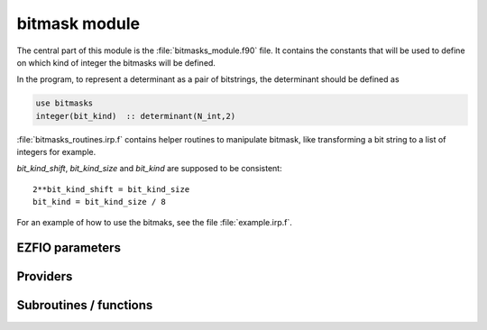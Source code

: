 .. _module_bitmask: 
 
.. program:: bitmask 
 
.. default-role:: option 
 
==============
bitmask module
==============

The central part of this module is the :file:`bitmasks_module.f90` file. It contains
the constants that will be used to define on which kind of integer the bitmasks
will be defined.

In the program, to represent a determinant as a pair of bitstrings,
the determinant should be defined as

.. code-block:: fortran

  use bitmasks
  integer(bit_kind)  :: determinant(N_int,2)


:file:`bitmasks_routines.irp.f` contains helper routines to manipulate bitmask, like
transforming a bit string to a list of integers for example.


`bit_kind_shift`, `bit_kind_size` and `bit_kind` are supposed to be consistent::

   2**bit_kind_shift = bit_kind_size
   bit_kind = bit_kind_size / 8


For an example of how to use the bitmaks, see the file :file:`example.irp.f`.
 
 
 
EZFIO parameters 
---------------- 
 
.. option:: n_act_orb
 
    Number of active |MOs|
 
 
.. option:: do_ormas
 
    if |true| restrict selection based on ORMAS rules
 
    Default: false
 
.. option:: ormas_n_space
 
    Number of active spaces
 
    Default: 1
 
.. option:: ormas_mstart
 
    starting orb for each ORMAS space
 
 
.. option:: ormas_min_e
 
    min number of electrons in each ORMAS space
 
 
.. option:: ormas_max_e
 
    max number of electrons in each ORMAS space
 
 
 
Providers 
--------- 
 
.. c:var:: act_bitmask


    File : :file:`bitmask/core_inact_act_virt.irp.f`

    .. code:: fortran

        integer(bit_kind), allocatable	:: act_bitmask	(N_int,2)


    Bitmask identifying the active MOs

    Needs:

    .. hlist::
       :columns: 3

       * :c:data:`list_act`
       * :c:data:`n_act_orb`
       * :c:data:`n_int`

    Needed by:

    .. hlist::
       :columns: 3

       * :c:data:`closed_shell_ref_bitmask`
       * :c:data:`n_det_generators`
       * :c:data:`psi_cas`
       * :c:data:`psi_det_generators`
       * :c:data:`reunion_of_act_virt_bitmask`
       * :c:data:`reunion_of_bitmask`
       * :c:data:`reunion_of_core_inact_act_bitmask`
       * :c:data:`reunion_of_inact_act_bitmask`

 
.. c:var:: closed_shell_ref_bitmask


    File : :file:`bitmask/bitmasks.irp.f`

    .. code:: fortran

        integer(bit_kind), allocatable	:: closed_shell_ref_bitmask	(N_int,2)



    Needs:

    .. hlist::
       :columns: 3

       * :c:data:`act_bitmask`
       * :c:data:`n_int`
       * :c:data:`ref_bitmask`


 
.. c:var:: core_bitmask


    File : :file:`bitmask/core_inact_act_virt.irp.f`

    .. code:: fortran

        integer(bit_kind), allocatable	:: core_bitmask	(N_int,2)


    Bitmask identifying the core MOs

    Needs:

    .. hlist::
       :columns: 3

       * :c:data:`list_core`
       * :c:data:`n_core_orb`
       * :c:data:`n_int`

    Needed by:

    .. hlist::
       :columns: 3

       * :c:data:`inact_virt_bitmask`
       * :c:data:`reunion_of_core_inact_bitmask`

 
.. c:var:: core_inact_act_bitmask_4


    File : :file:`bitmask/bitmasks.irp.f`

    .. code:: fortran

        integer(bit_kind), allocatable	:: core_inact_act_bitmask_4	(N_int,4)



    Needs:

    .. hlist::
       :columns: 3

       * :c:data:`n_int`
       * :c:data:`reunion_of_core_inact_act_bitmask`


 
.. c:var:: core_inact_virt_bitmask


    File : :file:`bitmask/bitmasks.irp.f`

    .. code:: fortran

        integer(bit_kind), allocatable	:: inact_virt_bitmask	(N_int,2)
        integer(bit_kind), allocatable	:: core_inact_virt_bitmask	(N_int,2)


    Reunion of the inactive and virtual bitmasks

    Needs:

    .. hlist::
       :columns: 3

       * :c:data:`core_bitmask`
       * :c:data:`inact_bitmask`
       * :c:data:`n_int`
       * :c:data:`virt_bitmask`


 
.. c:var:: del_bitmask


    File : :file:`bitmask/core_inact_act_virt.irp.f`

    .. code:: fortran

        integer(bit_kind), allocatable	:: del_bitmask	(N_int,2)


    Bitmask identifying the deleted MOs

    Needs:

    .. hlist::
       :columns: 3

       * :c:data:`list_del`
       * :c:data:`n_del_orb`
       * :c:data:`n_int`


 
.. c:var:: dim_list_act_orb


    File : :file:`bitmask/core_inact_act_virt.irp.f`

    .. code:: fortran

        integer	:: dim_list_act_orb	


    dimensions for the allocation of list_act.
    it is at least 1

    Needs:

    .. hlist::
       :columns: 3

       * :c:data:`n_act_orb`

    Needed by:

    .. hlist::
       :columns: 3

       * :c:data:`list_act`

 
.. c:var:: dim_list_core_inact_orb


    File : :file:`bitmask/core_inact_act_virt.irp.f`

    .. code:: fortran

        integer	:: dim_list_core_inact_orb	


    dimensions for the allocation of list_core.
    it is at least 1

    Needs:

    .. hlist::
       :columns: 3

       * :c:data:`n_core_inact_orb`

    Needed by:

    .. hlist::
       :columns: 3

       * :c:data:`list_core_inact`

 
.. c:var:: dim_list_core_orb


    File : :file:`bitmask/core_inact_act_virt.irp.f`

    .. code:: fortran

        integer	:: dim_list_core_orb	


    dimensions for the allocation of list_core.
    it is at least 1

    Needs:

    .. hlist::
       :columns: 3

       * :c:data:`n_core_orb`

    Needed by:

    .. hlist::
       :columns: 3

       * :c:data:`list_core`

 
.. c:var:: dim_list_del_orb


    File : :file:`bitmask/core_inact_act_virt.irp.f`

    .. code:: fortran

        integer	:: dim_list_del_orb	


    dimensions for the allocation of list_del.
    it is at least 1

    Needs:

    .. hlist::
       :columns: 3

       * :c:data:`n_del_orb`

    Needed by:

    .. hlist::
       :columns: 3

       * :c:data:`list_del`

 
.. c:var:: dim_list_inact_orb


    File : :file:`bitmask/core_inact_act_virt.irp.f`

    .. code:: fortran

        integer	:: dim_list_inact_orb	


    dimensions for the allocation of list_inact.
    it is at least 1

    Needs:

    .. hlist::
       :columns: 3

       * :c:data:`n_inact_orb`

    Needed by:

    .. hlist::
       :columns: 3

       * :c:data:`list_inact`

 
.. c:var:: dim_list_virt_orb


    File : :file:`bitmask/core_inact_act_virt.irp.f`

    .. code:: fortran

        integer	:: dim_list_virt_orb	


    dimensions for the allocation of list_virt.
    it is at least 1

    Needs:

    .. hlist::
       :columns: 3

       * :c:data:`n_virt_orb`

    Needed by:

    .. hlist::
       :columns: 3

       * :c:data:`list_virt`

 
.. c:var:: full_ijkl_bitmask


    File : :file:`bitmask/bitmasks.irp.f`

    .. code:: fortran

        integer(bit_kind), allocatable	:: full_ijkl_bitmask	(N_int)


    Bitmask to include all possible MOs

    Needs:

    .. hlist::
       :columns: 3

       * :c:data:`mo_num`
       * :c:data:`n_int`

    Needed by:

    .. hlist::
       :columns: 3

       * :c:data:`fock_operator_closed_shell_ref_bitmask`
       * :c:data:`fock_wee_closed_shell`
       * :c:data:`full_ijkl_bitmask_4`
       * :c:data:`generators_bitmask`

 
.. c:var:: full_ijkl_bitmask_4


    File : :file:`bitmask/bitmasks.irp.f`

    .. code:: fortran

        integer(bit_kind), allocatable	:: full_ijkl_bitmask_4	(N_int,4)



    Needs:

    .. hlist::
       :columns: 3

       * :c:data:`full_ijkl_bitmask`
       * :c:data:`n_int`

    Needed by:

    .. hlist::
       :columns: 3

       * :c:data:`mo_two_e_integrals_erf_in_map`
       * :c:data:`mo_two_e_integrals_in_map`

 
.. c:var:: generators_bitmask


    File : :file:`bitmask/bitmasks.irp.f`

    .. code:: fortran

        integer(bit_kind), allocatable	:: generators_bitmask	(N_int,2,6)


    Bitmasks for generator determinants.
    (N_int, alpha/beta, hole/particle, generator).
    
    3rd index is :
    
    * 1 : hole     for single exc
    
    * 2 : particle for single exc
    
    * 3 : hole     for 1st exc of double
    
    * 4 : particle for 1st exc of double
    
    * 5 : hole     for 2nd exc of double
    
    * 6 : particle for 2nd exc of double
    

    Needs:

    .. hlist::
       :columns: 3

       * :c:data:`ezfio_filename`
       * :c:data:`full_ijkl_bitmask`
       * :c:data:`n_int`
       * :c:data:`reunion_of_act_virt_bitmask`
       * :c:data:`reunion_of_inact_act_bitmask`


 
.. c:var:: hf_bitmask


    File : :file:`bitmask/bitmasks.irp.f`

    .. code:: fortran

        integer(bit_kind), allocatable	:: hf_bitmask	(N_int,2)


    Hartree Fock bit mask

    Needs:

    .. hlist::
       :columns: 3

       * :c:data:`elec_alpha_num`
       * :c:data:`elec_beta_num`
       * :c:data:`n_int`

    Needed by:

    .. hlist::
       :columns: 3

       * :c:data:`double_exc_bitmask`
       * :c:data:`max_degree_exc`
       * :c:data:`psi_cas`
       * :c:data:`psi_det`
       * :c:data:`ref_bitmask`
       * :c:data:`single_exc_bitmask`
       * :c:data:`unpaired_alpha_electrons`

 
.. c:var:: inact_bitmask


    File : :file:`bitmask/core_inact_act_virt.irp.f`

    .. code:: fortran

        integer(bit_kind), allocatable	:: inact_bitmask	(N_int,2)


    Bitmask identifying the  inactive MOs

    Needs:

    .. hlist::
       :columns: 3

       * :c:data:`list_inact`
       * :c:data:`n_inact_orb`
       * :c:data:`n_int`

    Needed by:

    .. hlist::
       :columns: 3

       * :c:data:`inact_virt_bitmask`
       * :c:data:`reunion_of_bitmask`
       * :c:data:`reunion_of_core_inact_bitmask`
       * :c:data:`reunion_of_inact_act_bitmask`

 
.. c:var:: inact_virt_bitmask


    File : :file:`bitmask/bitmasks.irp.f`

    .. code:: fortran

        integer(bit_kind), allocatable	:: inact_virt_bitmask	(N_int,2)
        integer(bit_kind), allocatable	:: core_inact_virt_bitmask	(N_int,2)


    Reunion of the inactive and virtual bitmasks

    Needs:

    .. hlist::
       :columns: 3

       * :c:data:`core_bitmask`
       * :c:data:`inact_bitmask`
       * :c:data:`n_int`
       * :c:data:`virt_bitmask`


 
.. c:var:: index_holes_bitmask


    File : :file:`bitmask/modify_bitmasks.irp.f`

    .. code:: fortran

        integer, allocatable	:: index_holes_bitmask	(3)


    Index of the holes in the generators_bitmasks


 
.. c:var:: index_particl_bitmask


    File : :file:`bitmask/modify_bitmasks.irp.f`

    .. code:: fortran

        integer, allocatable	:: index_particl_bitmask	(3)


    Index of the holes in the generators_bitmasks


 
.. c:var:: list_act


    File : :file:`bitmask/core_inact_act_virt.irp.f`

    .. code:: fortran

        integer, allocatable	:: list_act	(dim_list_act_orb)
        integer, allocatable	:: list_act_reverse	(mo_num)


    List of MO indices which are in the active.

    Needs:

    .. hlist::
       :columns: 3

       * :c:data:`dim_list_act_orb`
       * :c:data:`mo_class`
       * :c:data:`mo_num`
       * :c:data:`n_act_orb`

    Needed by:

    .. hlist::
       :columns: 3

       * :c:data:`act_2_rdm_aa_mo`
       * :c:data:`act_2_rdm_ab_mo`
       * :c:data:`act_2_rdm_bb_mo`
       * :c:data:`act_2_rdm_spin_trace_mo`
       * :c:data:`act_2_rdm_trans_spin_trace_mo`
       * :c:data:`act_bitmask`
       * :c:data:`bielec_pqxx_array`
       * :c:data:`bielec_pqxx_no_array`
       * :c:data:`bielec_pxxq_array`
       * :c:data:`bielec_pxxq_no_array`
       * :c:data:`bielecci`
       * :c:data:`bielecci_no`
       * :c:data:`cholesky_no_1_idx_transp`
       * :c:data:`cholesky_no_2_idx_transp`
       * :c:data:`cholesky_no_total_transp`
       * :c:data:`core_fock_operator`
       * :c:data:`core_fock_operator_erf`
       * :c:data:`d0tu`
       * :c:data:`d0tu_alpha_ao`
       * :c:data:`eigenvectors_fock_matrix_mo`
       * :c:data:`etwo`
       * :c:data:`excit`
       * :c:data:`fapq`
       * :c:data:`fock_matrix_mo`
       * :c:data:`full_occ_2_rdm_aa_mo`
       * :c:data:`full_occ_2_rdm_ab_mo`
       * :c:data:`full_occ_2_rdm_bb_mo`
       * :c:data:`full_occ_2_rdm_spin_trace_mo`
       * :c:data:`gradvec2`
       * :c:data:`hessdiag`
       * :c:data:`hessmat`
       * :c:data:`hessmat_peter`
       * :c:data:`lowest_super_ci_coef_mo`
       * :c:data:`mat_tmp_dm_super_ci`
       * :c:data:`natorbsci_mos`
       * :c:data:`occnum`
       * :c:data:`one_ints_no`
       * :c:data:`p0tuvx_peter`
       * :c:data:`state_av_act_2_rdm_aa_mo`
       * :c:data:`state_av_act_2_rdm_ab_mo`
       * :c:data:`state_av_act_2_rdm_bb_mo`
       * :c:data:`state_av_full_occ_2_rdm_aa_mo`
       * :c:data:`state_av_full_occ_2_rdm_ab_mo`
       * :c:data:`state_av_full_occ_2_rdm_bb_mo`
       * :c:data:`state_av_full_occ_2_rdm_spin_trace_mo`
       * :c:data:`super_ci_dm`
       * :c:data:`umat`

 
.. c:var:: list_act_reverse


    File : :file:`bitmask/core_inact_act_virt.irp.f`

    .. code:: fortran

        integer, allocatable	:: list_act	(dim_list_act_orb)
        integer, allocatable	:: list_act_reverse	(mo_num)


    List of MO indices which are in the active.

    Needs:

    .. hlist::
       :columns: 3

       * :c:data:`dim_list_act_orb`
       * :c:data:`mo_class`
       * :c:data:`mo_num`
       * :c:data:`n_act_orb`

    Needed by:

    .. hlist::
       :columns: 3

       * :c:data:`act_2_rdm_aa_mo`
       * :c:data:`act_2_rdm_ab_mo`
       * :c:data:`act_2_rdm_bb_mo`
       * :c:data:`act_2_rdm_spin_trace_mo`
       * :c:data:`act_2_rdm_trans_spin_trace_mo`
       * :c:data:`act_bitmask`
       * :c:data:`bielec_pqxx_array`
       * :c:data:`bielec_pqxx_no_array`
       * :c:data:`bielec_pxxq_array`
       * :c:data:`bielec_pxxq_no_array`
       * :c:data:`bielecci`
       * :c:data:`bielecci_no`
       * :c:data:`cholesky_no_1_idx_transp`
       * :c:data:`cholesky_no_2_idx_transp`
       * :c:data:`cholesky_no_total_transp`
       * :c:data:`core_fock_operator`
       * :c:data:`core_fock_operator_erf`
       * :c:data:`d0tu`
       * :c:data:`d0tu_alpha_ao`
       * :c:data:`eigenvectors_fock_matrix_mo`
       * :c:data:`etwo`
       * :c:data:`excit`
       * :c:data:`fapq`
       * :c:data:`fock_matrix_mo`
       * :c:data:`full_occ_2_rdm_aa_mo`
       * :c:data:`full_occ_2_rdm_ab_mo`
       * :c:data:`full_occ_2_rdm_bb_mo`
       * :c:data:`full_occ_2_rdm_spin_trace_mo`
       * :c:data:`gradvec2`
       * :c:data:`hessdiag`
       * :c:data:`hessmat`
       * :c:data:`hessmat_peter`
       * :c:data:`lowest_super_ci_coef_mo`
       * :c:data:`mat_tmp_dm_super_ci`
       * :c:data:`natorbsci_mos`
       * :c:data:`occnum`
       * :c:data:`one_ints_no`
       * :c:data:`p0tuvx_peter`
       * :c:data:`state_av_act_2_rdm_aa_mo`
       * :c:data:`state_av_act_2_rdm_ab_mo`
       * :c:data:`state_av_act_2_rdm_bb_mo`
       * :c:data:`state_av_full_occ_2_rdm_aa_mo`
       * :c:data:`state_av_full_occ_2_rdm_ab_mo`
       * :c:data:`state_av_full_occ_2_rdm_bb_mo`
       * :c:data:`state_av_full_occ_2_rdm_spin_trace_mo`
       * :c:data:`super_ci_dm`
       * :c:data:`umat`

 
.. c:var:: list_all_but_del_orb


    File : :file:`bitmask/core_inact_act_virt.irp.f`

    .. code:: fortran

        integer, allocatable	:: list_all_but_del_orb	(n_all_but_del_orb)



    Needs:

    .. hlist::
       :columns: 3

       * :c:data:`mo_class`
       * :c:data:`mo_num`
       * :c:data:`n_all_but_del_orb`


 
.. c:var:: list_core


    File : :file:`bitmask/core_inact_act_virt.irp.f`

    .. code:: fortran

        integer, allocatable	:: list_core	(dim_list_core_orb)
        integer, allocatable	:: list_core_reverse	(mo_num)


    List of MO indices which are in the core.

    Needs:

    .. hlist::
       :columns: 3

       * :c:data:`dim_list_core_orb`
       * :c:data:`mo_class`
       * :c:data:`mo_num`
       * :c:data:`n_core_orb`

    Needed by:

    .. hlist::
       :columns: 3

       * :c:data:`core_bitmask`
       * :c:data:`core_energy`
       * :c:data:`core_energy_erf`
       * :c:data:`core_fock_operator`
       * :c:data:`core_fock_operator_erf`
       * :c:data:`eigenvectors_fock_matrix_mo`
       * :c:data:`fock_matrix_mo`
       * :c:data:`full_occ_2_rdm_aa_mo`
       * :c:data:`full_occ_2_rdm_ab_mo`
       * :c:data:`full_occ_2_rdm_bb_mo`
       * :c:data:`full_occ_2_rdm_spin_trace_mo`
       * :c:data:`one_e_dm_mo_alpha_for_dft`
       * :c:data:`one_e_dm_mo_alpha_for_dft_no_core`
       * :c:data:`one_e_dm_mo_beta_for_dft`
       * :c:data:`one_e_dm_mo_beta_for_dft_no_core`
       * :c:data:`state_av_full_occ_2_rdm_aa_mo`
       * :c:data:`state_av_full_occ_2_rdm_ab_mo`
       * :c:data:`state_av_full_occ_2_rdm_bb_mo`
       * :c:data:`state_av_full_occ_2_rdm_spin_trace_mo`

 
.. c:var:: list_core_inact


    File : :file:`bitmask/core_inact_act_virt.irp.f`

    .. code:: fortran

        integer, allocatable	:: list_core_inact	(dim_list_core_inact_orb)
        integer, allocatable	:: list_core_inact_reverse	(mo_num)


    List of indices of the core and inactive MOs

    Needs:

    .. hlist::
       :columns: 3

       * :c:data:`dim_list_core_inact_orb`
       * :c:data:`mo_num`
       * :c:data:`n_core_inact_orb`
       * :c:data:`n_int`
       * :c:data:`reunion_of_core_inact_bitmask`

    Needed by:

    .. hlist::
       :columns: 3

       * :c:data:`bielec_pqxx_array`
       * :c:data:`bielec_pxxq_array`
       * :c:data:`cholesky_no_total_transp`
       * :c:data:`d0tu_alpha_ao`
       * :c:data:`etwo`
       * :c:data:`excit`
       * :c:data:`fipq`
       * :c:data:`gradvec2`
       * :c:data:`hessdiag`
       * :c:data:`hessmat`
       * :c:data:`hessmat_peter`
       * :c:data:`lowest_super_ci_coef_mo`
       * :c:data:`mat_tmp_dm_super_ci`
       * :c:data:`occnum`
       * :c:data:`super_ci_dm`
       * :c:data:`umat`

 
.. c:var:: list_core_inact_act


    File : :file:`bitmask/core_inact_act_virt.irp.f`

    .. code:: fortran

        integer, allocatable	:: list_core_inact_act	(n_core_inact_act_orb)
        integer, allocatable	:: list_core_inact_act_reverse	(mo_num)


    List of indices of the core inactive and active MOs

    Needs:

    .. hlist::
       :columns: 3

       * :c:data:`mo_num`
       * :c:data:`n_core_inact_act_orb`
       * :c:data:`n_int`
       * :c:data:`reunion_of_core_inact_act_bitmask`

    Needed by:

    .. hlist::
       :columns: 3

       * :c:data:`etwo`
       * :c:data:`fapq`
       * :c:data:`fipq`
       * :c:data:`two_e_dm_mo`

 
.. c:var:: list_core_inact_act_reverse


    File : :file:`bitmask/core_inact_act_virt.irp.f`

    .. code:: fortran

        integer, allocatable	:: list_core_inact_act	(n_core_inact_act_orb)
        integer, allocatable	:: list_core_inact_act_reverse	(mo_num)


    List of indices of the core inactive and active MOs

    Needs:

    .. hlist::
       :columns: 3

       * :c:data:`mo_num`
       * :c:data:`n_core_inact_act_orb`
       * :c:data:`n_int`
       * :c:data:`reunion_of_core_inact_act_bitmask`

    Needed by:

    .. hlist::
       :columns: 3

       * :c:data:`etwo`
       * :c:data:`fapq`
       * :c:data:`fipq`
       * :c:data:`two_e_dm_mo`

 
.. c:var:: list_core_inact_reverse


    File : :file:`bitmask/core_inact_act_virt.irp.f`

    .. code:: fortran

        integer, allocatable	:: list_core_inact	(dim_list_core_inact_orb)
        integer, allocatable	:: list_core_inact_reverse	(mo_num)


    List of indices of the core and inactive MOs

    Needs:

    .. hlist::
       :columns: 3

       * :c:data:`dim_list_core_inact_orb`
       * :c:data:`mo_num`
       * :c:data:`n_core_inact_orb`
       * :c:data:`n_int`
       * :c:data:`reunion_of_core_inact_bitmask`

    Needed by:

    .. hlist::
       :columns: 3

       * :c:data:`bielec_pqxx_array`
       * :c:data:`bielec_pxxq_array`
       * :c:data:`cholesky_no_total_transp`
       * :c:data:`d0tu_alpha_ao`
       * :c:data:`etwo`
       * :c:data:`excit`
       * :c:data:`fipq`
       * :c:data:`gradvec2`
       * :c:data:`hessdiag`
       * :c:data:`hessmat`
       * :c:data:`hessmat_peter`
       * :c:data:`lowest_super_ci_coef_mo`
       * :c:data:`mat_tmp_dm_super_ci`
       * :c:data:`occnum`
       * :c:data:`super_ci_dm`
       * :c:data:`umat`

 
.. c:var:: list_core_reverse


    File : :file:`bitmask/core_inact_act_virt.irp.f`

    .. code:: fortran

        integer, allocatable	:: list_core	(dim_list_core_orb)
        integer, allocatable	:: list_core_reverse	(mo_num)


    List of MO indices which are in the core.

    Needs:

    .. hlist::
       :columns: 3

       * :c:data:`dim_list_core_orb`
       * :c:data:`mo_class`
       * :c:data:`mo_num`
       * :c:data:`n_core_orb`

    Needed by:

    .. hlist::
       :columns: 3

       * :c:data:`core_bitmask`
       * :c:data:`core_energy`
       * :c:data:`core_energy_erf`
       * :c:data:`core_fock_operator`
       * :c:data:`core_fock_operator_erf`
       * :c:data:`eigenvectors_fock_matrix_mo`
       * :c:data:`fock_matrix_mo`
       * :c:data:`full_occ_2_rdm_aa_mo`
       * :c:data:`full_occ_2_rdm_ab_mo`
       * :c:data:`full_occ_2_rdm_bb_mo`
       * :c:data:`full_occ_2_rdm_spin_trace_mo`
       * :c:data:`one_e_dm_mo_alpha_for_dft`
       * :c:data:`one_e_dm_mo_alpha_for_dft_no_core`
       * :c:data:`one_e_dm_mo_beta_for_dft`
       * :c:data:`one_e_dm_mo_beta_for_dft_no_core`
       * :c:data:`state_av_full_occ_2_rdm_aa_mo`
       * :c:data:`state_av_full_occ_2_rdm_ab_mo`
       * :c:data:`state_av_full_occ_2_rdm_bb_mo`
       * :c:data:`state_av_full_occ_2_rdm_spin_trace_mo`

 
.. c:var:: list_del


    File : :file:`bitmask/core_inact_act_virt.irp.f`

    .. code:: fortran

        integer, allocatable	:: list_del	(dim_list_del_orb)
        integer, allocatable	:: list_del_reverse	(mo_num)


    List of MO indices which are deleted.

    Needs:

    .. hlist::
       :columns: 3

       * :c:data:`dim_list_del_orb`
       * :c:data:`mo_class`
       * :c:data:`mo_num`
       * :c:data:`n_del_orb`

    Needed by:

    .. hlist::
       :columns: 3

       * :c:data:`del_bitmask`

 
.. c:var:: list_del_reverse


    File : :file:`bitmask/core_inact_act_virt.irp.f`

    .. code:: fortran

        integer, allocatable	:: list_del	(dim_list_del_orb)
        integer, allocatable	:: list_del_reverse	(mo_num)


    List of MO indices which are deleted.

    Needs:

    .. hlist::
       :columns: 3

       * :c:data:`dim_list_del_orb`
       * :c:data:`mo_class`
       * :c:data:`mo_num`
       * :c:data:`n_del_orb`

    Needed by:

    .. hlist::
       :columns: 3

       * :c:data:`del_bitmask`

 
.. c:var:: list_inact


    File : :file:`bitmask/core_inact_act_virt.irp.f`

    .. code:: fortran

        integer, allocatable	:: list_inact	(dim_list_inact_orb)
        integer, allocatable	:: list_inact_reverse	(mo_num)


    List of MO indices which are inactive.

    Needs:

    .. hlist::
       :columns: 3

       * :c:data:`dim_list_inact_orb`
       * :c:data:`mo_class`
       * :c:data:`mo_num`
       * :c:data:`n_inact_orb`

    Needed by:

    .. hlist::
       :columns: 3

       * :c:data:`eigenvectors_fock_matrix_mo`
       * :c:data:`fock_matrix_mo`
       * :c:data:`full_occ_2_rdm_aa_mo`
       * :c:data:`full_occ_2_rdm_ab_mo`
       * :c:data:`full_occ_2_rdm_bb_mo`
       * :c:data:`full_occ_2_rdm_spin_trace_mo`
       * :c:data:`inact_bitmask`
       * :c:data:`state_av_full_occ_2_rdm_aa_mo`
       * :c:data:`state_av_full_occ_2_rdm_ab_mo`
       * :c:data:`state_av_full_occ_2_rdm_bb_mo`
       * :c:data:`state_av_full_occ_2_rdm_spin_trace_mo`

 
.. c:var:: list_inact_act


    File : :file:`bitmask/core_inact_act_virt.irp.f`

    .. code:: fortran

        integer, allocatable	:: list_inact_act	(n_inact_act_orb)
        integer, allocatable	:: list_inact_act_reverse	(mo_num)


    List of indices of the inactive and active MOs

    Needs:

    .. hlist::
       :columns: 3

       * :c:data:`mo_num`
       * :c:data:`n_inact_act_orb`
       * :c:data:`n_int`
       * :c:data:`reunion_of_inact_act_bitmask`


 
.. c:var:: list_inact_act_reverse


    File : :file:`bitmask/core_inact_act_virt.irp.f`

    .. code:: fortran

        integer, allocatable	:: list_inact_act	(n_inact_act_orb)
        integer, allocatable	:: list_inact_act_reverse	(mo_num)


    List of indices of the inactive and active MOs

    Needs:

    .. hlist::
       :columns: 3

       * :c:data:`mo_num`
       * :c:data:`n_inact_act_orb`
       * :c:data:`n_int`
       * :c:data:`reunion_of_inact_act_bitmask`


 
.. c:var:: list_inact_reverse


    File : :file:`bitmask/core_inact_act_virt.irp.f`

    .. code:: fortran

        integer, allocatable	:: list_inact	(dim_list_inact_orb)
        integer, allocatable	:: list_inact_reverse	(mo_num)


    List of MO indices which are inactive.

    Needs:

    .. hlist::
       :columns: 3

       * :c:data:`dim_list_inact_orb`
       * :c:data:`mo_class`
       * :c:data:`mo_num`
       * :c:data:`n_inact_orb`

    Needed by:

    .. hlist::
       :columns: 3

       * :c:data:`eigenvectors_fock_matrix_mo`
       * :c:data:`fock_matrix_mo`
       * :c:data:`full_occ_2_rdm_aa_mo`
       * :c:data:`full_occ_2_rdm_ab_mo`
       * :c:data:`full_occ_2_rdm_bb_mo`
       * :c:data:`full_occ_2_rdm_spin_trace_mo`
       * :c:data:`inact_bitmask`
       * :c:data:`state_av_full_occ_2_rdm_aa_mo`
       * :c:data:`state_av_full_occ_2_rdm_ab_mo`
       * :c:data:`state_av_full_occ_2_rdm_bb_mo`
       * :c:data:`state_av_full_occ_2_rdm_spin_trace_mo`

 
.. c:var:: list_virt


    File : :file:`bitmask/core_inact_act_virt.irp.f`

    .. code:: fortran

        integer, allocatable	:: list_virt	(dim_list_virt_orb)
        integer, allocatable	:: list_virt_reverse	(mo_num)


    List of MO indices which are virtual

    Needs:

    .. hlist::
       :columns: 3

       * :c:data:`dim_list_virt_orb`
       * :c:data:`mo_class`
       * :c:data:`mo_num`
       * :c:data:`n_virt_orb`

    Needed by:

    .. hlist::
       :columns: 3

       * :c:data:`cholesky_no_total_transp`
       * :c:data:`eigenvectors_fock_matrix_mo`
       * :c:data:`excit`
       * :c:data:`fock_matrix_mo`
       * :c:data:`gradvec2`
       * :c:data:`hessdiag`
       * :c:data:`hessmat`
       * :c:data:`hessmat_peter`
       * :c:data:`lowest_super_ci_coef_mo`
       * :c:data:`mat_tmp_dm_super_ci`
       * :c:data:`super_ci_dm`
       * :c:data:`umat`
       * :c:data:`virt_bitmask`

 
.. c:var:: list_virt_reverse


    File : :file:`bitmask/core_inact_act_virt.irp.f`

    .. code:: fortran

        integer, allocatable	:: list_virt	(dim_list_virt_orb)
        integer, allocatable	:: list_virt_reverse	(mo_num)


    List of MO indices which are virtual

    Needs:

    .. hlist::
       :columns: 3

       * :c:data:`dim_list_virt_orb`
       * :c:data:`mo_class`
       * :c:data:`mo_num`
       * :c:data:`n_virt_orb`

    Needed by:

    .. hlist::
       :columns: 3

       * :c:data:`cholesky_no_total_transp`
       * :c:data:`eigenvectors_fock_matrix_mo`
       * :c:data:`excit`
       * :c:data:`fock_matrix_mo`
       * :c:data:`gradvec2`
       * :c:data:`hessdiag`
       * :c:data:`hessmat`
       * :c:data:`hessmat_peter`
       * :c:data:`lowest_super_ci_coef_mo`
       * :c:data:`mat_tmp_dm_super_ci`
       * :c:data:`super_ci_dm`
       * :c:data:`umat`
       * :c:data:`virt_bitmask`

 
.. c:var:: mo_coef_begin_iteration


    File : :file:`bitmask/track_orb.irp.f`

    .. code:: fortran

        double precision, allocatable	:: mo_coef_begin_iteration	(ao_num,mo_num)


    Void provider to store the coefficients of the |MO| basis at the beginning of the SCF iteration
    
    Useful to track some orbitals

    Needs:

    .. hlist::
       :columns: 3

       * :c:data:`ao_num`
       * :c:data:`mo_num`


 
.. c:var:: mpi_bit_kind


    File : :file:`bitmask/mpi.irp.f`

    .. code:: fortran

        integer	:: mpi_bit_kind	


    MPI bit kind type


 
.. c:var:: n_act_orb


    File : :file:`bitmask/core_inact_act_virt.irp.f`

    .. code:: fortran

        integer	:: n_act_orb	


    Number of active MOs

    Needs:

    .. hlist::
       :columns: 3

       * :c:data:`mo_class`
       * :c:data:`mo_num`
       * :c:data:`mpi_master`

    Needed by:

    .. hlist::
       :columns: 3

       * :c:data:`act_2_rdm_aa_mo`
       * :c:data:`act_2_rdm_ab_mo`
       * :c:data:`act_2_rdm_bb_mo`
       * :c:data:`act_2_rdm_spin_trace_mo`
       * :c:data:`act_2_rdm_trans_spin_trace_mo`
       * :c:data:`act_bitmask`
       * :c:data:`bielec_pqxx_array`
       * :c:data:`bielec_pqxx_no_array`
       * :c:data:`bielec_pxxq_array`
       * :c:data:`bielec_pxxq_no_array`
       * :c:data:`bielecci`
       * :c:data:`bielecci_no`
       * :c:data:`cholesky_no_1_idx_transp`
       * :c:data:`cholesky_no_2_idx_transp`
       * :c:data:`cholesky_no_total_transp`
       * :c:data:`core_fock_operator`
       * :c:data:`core_fock_operator_erf`
       * :c:data:`d0tu`
       * :c:data:`d0tu_alpha_ao`
       * :c:data:`dim_list_act_orb`
       * :c:data:`eigenvectors_fock_matrix_mo`
       * :c:data:`etwo`
       * :c:data:`excit`
       * :c:data:`fapq`
       * :c:data:`fock_matrix_mo`
       * :c:data:`full_occ_2_rdm_aa_mo`
       * :c:data:`full_occ_2_rdm_ab_mo`
       * :c:data:`full_occ_2_rdm_bb_mo`
       * :c:data:`full_occ_2_rdm_spin_trace_mo`
       * :c:data:`gradvec2`
       * :c:data:`hessdiag`
       * :c:data:`hessmat`
       * :c:data:`hessmat_peter`
       * :c:data:`list_act`
       * :c:data:`lowest_super_ci_coef_mo`
       * :c:data:`mat_tmp_dm_super_ci`
       * :c:data:`n_c_a_prov`
       * :c:data:`n_core_inact_act_orb`
       * :c:data:`n_inact_act_orb`
       * :c:data:`natorbsci`
       * :c:data:`natorbsci_mos`
       * :c:data:`nmonoex`
       * :c:data:`nsomomax`
       * :c:data:`occnum`
       * :c:data:`one_ints_no`
       * :c:data:`p0tuvx`
       * :c:data:`p0tuvx_no`
       * :c:data:`p0tuvx_peter`
       * :c:data:`state_av_act_2_rdm_aa_mo`
       * :c:data:`state_av_act_2_rdm_ab_mo`
       * :c:data:`state_av_act_2_rdm_bb_mo`
       * :c:data:`state_av_act_2_rdm_spin_trace_mo`
       * :c:data:`state_av_full_occ_2_rdm_aa_mo`
       * :c:data:`state_av_full_occ_2_rdm_ab_mo`
       * :c:data:`state_av_full_occ_2_rdm_bb_mo`
       * :c:data:`state_av_full_occ_2_rdm_spin_trace_mo`
       * :c:data:`super_ci_dm`
       * :c:data:`umat`

 
.. c:var:: n_all_but_del_orb


    File : :file:`bitmask/core_inact_act_virt.irp.f`

    .. code:: fortran

        integer	:: n_all_but_del_orb	



    Needs:

    .. hlist::
       :columns: 3

       * :c:data:`mo_class`
       * :c:data:`mo_num`

    Needed by:

    .. hlist::
       :columns: 3

       * :c:data:`list_all_but_del_orb`

 
.. c:var:: n_core_inact_act_orb


    File : :file:`bitmask/core_inact_act_virt.irp.f`

    .. code:: fortran

        integer	:: n_core_inact_act_orb	


    Number of core inactive and active MOs

    Needs:

    .. hlist::
       :columns: 3

       * :c:data:`n_act_orb`
       * :c:data:`n_core_orb`
       * :c:data:`n_inact_orb`

    Needed by:

    .. hlist::
       :columns: 3

       * :c:data:`bielec_pqxx_array`
       * :c:data:`bielec_pqxx_no_array`
       * :c:data:`bielec_pxxq_array`
       * :c:data:`bielec_pxxq_no_array`
       * :c:data:`full_occ_2_rdm_aa_mo`
       * :c:data:`full_occ_2_rdm_ab_mo`
       * :c:data:`full_occ_2_rdm_bb_mo`
       * :c:data:`full_occ_2_rdm_spin_trace_mo`
       * :c:data:`list_core_inact_act`
       * :c:data:`state_av_full_occ_2_rdm_aa_mo`
       * :c:data:`state_av_full_occ_2_rdm_ab_mo`
       * :c:data:`state_av_full_occ_2_rdm_bb_mo`
       * :c:data:`state_av_full_occ_2_rdm_spin_trace_mo`
       * :c:data:`two_e_dm_mo`

 
.. c:var:: n_core_inact_orb


    File : :file:`bitmask/core_inact_act_virt.irp.f`

    .. code:: fortran

        integer	:: n_core_inact_orb	


    n_core + n_inact

    Needs:

    .. hlist::
       :columns: 3

       * :c:data:`n_int`
       * :c:data:`reunion_of_core_inact_bitmask`

    Needed by:

    .. hlist::
       :columns: 3

       * :c:data:`bielec_pqxx_array`
       * :c:data:`bielec_pqxx_no_array`
       * :c:data:`bielec_pxxq_array`
       * :c:data:`bielec_pxxq_no_array`
       * :c:data:`cholesky_no_total_transp`
       * :c:data:`d0tu_alpha_ao`
       * :c:data:`dim_list_core_inact_orb`
       * :c:data:`etwo`
       * :c:data:`excit`
       * :c:data:`fipq`
       * :c:data:`gradvec2`
       * :c:data:`hessdiag`
       * :c:data:`hessmat`
       * :c:data:`hessmat_peter`
       * :c:data:`list_core_inact`
       * :c:data:`lowest_super_ci_coef_mo`
       * :c:data:`mat_tmp_dm_super_ci`
       * :c:data:`n_c_a_prov`
       * :c:data:`nmonoex`
       * :c:data:`occnum`
       * :c:data:`super_ci_dm`
       * :c:data:`umat`

 
.. c:var:: n_core_orb


    File : :file:`bitmask/core_inact_act_virt.irp.f`

    .. code:: fortran

        integer	:: n_core_orb	


    Number of core MOs

    Needs:

    .. hlist::
       :columns: 3

       * :c:data:`mo_class`
       * :c:data:`mo_num`
       * :c:data:`mpi_master`

    Needed by:

    .. hlist::
       :columns: 3

       * :c:data:`core_bitmask`
       * :c:data:`core_energy`
       * :c:data:`core_energy_erf`
       * :c:data:`core_fock_operator`
       * :c:data:`core_fock_operator_erf`
       * :c:data:`dim_list_core_orb`
       * :c:data:`eigenvectors_fock_matrix_mo`
       * :c:data:`fock_matrix_mo`
       * :c:data:`full_occ_2_rdm_aa_mo`
       * :c:data:`full_occ_2_rdm_ab_mo`
       * :c:data:`full_occ_2_rdm_bb_mo`
       * :c:data:`full_occ_2_rdm_spin_trace_mo`
       * :c:data:`list_core`
       * :c:data:`n_core_inact_act_orb`
       * :c:data:`one_e_dm_mo_alpha_for_dft`
       * :c:data:`one_e_dm_mo_alpha_for_dft_no_core`
       * :c:data:`one_e_dm_mo_beta_for_dft`
       * :c:data:`one_e_dm_mo_beta_for_dft_no_core`
       * :c:data:`pt2_f`
       * :c:data:`state_av_full_occ_2_rdm_aa_mo`
       * :c:data:`state_av_full_occ_2_rdm_ab_mo`
       * :c:data:`state_av_full_occ_2_rdm_bb_mo`
       * :c:data:`state_av_full_occ_2_rdm_spin_trace_mo`

 
.. c:var:: n_del_orb


    File : :file:`bitmask/core_inact_act_virt.irp.f`

    .. code:: fortran

        integer	:: n_del_orb	


    Number of deleted MOs

    Needs:

    .. hlist::
       :columns: 3

       * :c:data:`mo_class`
       * :c:data:`mo_num`
       * :c:data:`mpi_master`

    Needed by:

    .. hlist::
       :columns: 3

       * :c:data:`del_bitmask`
       * :c:data:`dim_list_del_orb`
       * :c:data:`list_del`

 
.. c:var:: n_inact_act_orb


    File : :file:`bitmask/core_inact_act_virt.irp.f`

    .. code:: fortran

        integer	:: n_inact_act_orb	


    n_inact + n_act

    Needs:

    .. hlist::
       :columns: 3

       * :c:data:`n_act_orb`
       * :c:data:`n_inact_orb`

    Needed by:

    .. hlist::
       :columns: 3

       * :c:data:`list_inact_act`

 
.. c:var:: n_inact_orb


    File : :file:`bitmask/core_inact_act_virt.irp.f`

    .. code:: fortran

        integer	:: n_inact_orb	


    Number of inactive MOs

    Needs:

    .. hlist::
       :columns: 3

       * :c:data:`mo_class`
       * :c:data:`mo_num`
       * :c:data:`mpi_master`

    Needed by:

    .. hlist::
       :columns: 3

       * :c:data:`dim_list_inact_orb`
       * :c:data:`eigenvectors_fock_matrix_mo`
       * :c:data:`fock_matrix_mo`
       * :c:data:`full_occ_2_rdm_aa_mo`
       * :c:data:`full_occ_2_rdm_ab_mo`
       * :c:data:`full_occ_2_rdm_bb_mo`
       * :c:data:`full_occ_2_rdm_spin_trace_mo`
       * :c:data:`inact_bitmask`
       * :c:data:`list_inact`
       * :c:data:`n_core_inact_act_orb`
       * :c:data:`n_inact_act_orb`
       * :c:data:`state_av_full_occ_2_rdm_aa_mo`
       * :c:data:`state_av_full_occ_2_rdm_ab_mo`
       * :c:data:`state_av_full_occ_2_rdm_bb_mo`
       * :c:data:`state_av_full_occ_2_rdm_spin_trace_mo`

 
.. c:var:: n_int


    File : :file:`bitmask/bitmasks.irp.f`

    .. code:: fortran

        integer	:: n_int	


    Number of 64-bit integers needed to represent determinants as binary strings

    Needs:

    .. hlist::
       :columns: 3

       * :c:data:`mo_num`
       * :c:data:`mpi_master`

    Needed by:

    .. hlist::
       :columns: 3

       * :c:data:`act_bitmask`
       * :c:data:`cfg_seniority_index`
       * :c:data:`ci_electronic_energy`
       * :c:data:`closed_shell_ref_bitmask`
       * :c:data:`coef_hf_selector`
       * :c:data:`core_bitmask`
       * :c:data:`core_inact_act_bitmask_4`
       * :c:data:`del_bitmask`
       * :c:data:`det_to_configuration`
       * :c:data:`dettocsftransformationmatrix`
       * :c:data:`diagonal_h_matrix_on_psi_det`
       * :c:data:`dominant_dets_of_cfgs`
       * :c:data:`double_exc_bitmask`
       * :c:data:`exc_degree_per_selectors`
       * :c:data:`fock_operator_closed_shell_ref_bitmask`
       * :c:data:`fock_wee_closed_shell`
       * :c:data:`full_ijkl_bitmask`
       * :c:data:`full_ijkl_bitmask_4`
       * :c:data:`generators_bitmask`
       * :c:data:`global_selection_buffer`
       * :c:data:`gradvec_old`
       * :c:data:`h_apply_buffer_allocated`
       * :c:data:`h_matrix_all_dets`
       * :c:data:`h_matrix_cas`
       * :c:data:`h_matrix_diag_all_dets`
       * :c:data:`hessmat_old`
       * :c:data:`hf_bitmask`
       * :c:data:`inact_bitmask`
       * :c:data:`inact_virt_bitmask`
       * :c:data:`list_core_inact`
       * :c:data:`list_core_inact_act`
       * :c:data:`list_inact_act`
       * :c:data:`max_degree_exc`
       * :c:data:`mo_two_e_integrals_erf_in_map`
       * :c:data:`mo_two_e_integrals_in_map`
       * :c:data:`multi_s_dipole_moment`
       * :c:data:`n_core_inact_orb`
       * :c:data:`n_det_generators`
       * :c:data:`n_dominant_dets_of_cfgs`
       * :c:data:`n_elec_alpha_for_psi_configuration`
       * :c:data:`one_e_dm_mo_alpha`
       * :c:data:`one_e_tr_dm_mo`
       * :c:data:`one_e_tr_dm_mo_alpha`
       * :c:data:`orb_swap`
       * :c:data:`ormas_bitmask`
       * :c:data:`p0tuvx`
       * :c:data:`p0tuvx_peter`
       * :c:data:`psi_bilinear_matrix_values`
       * :c:data:`psi_cas`
       * :c:data:`psi_cas_sorted_bit`
       * :c:data:`psi_configuration`
       * :c:data:`psi_configuration_sorted`
       * :c:data:`psi_configuration_to_psi_det`
       * :c:data:`psi_csf_coef`
       * :c:data:`psi_det`
       * :c:data:`psi_det_alpha`
       * :c:data:`psi_det_alpha_unique`
       * :c:data:`psi_det_beta`
       * :c:data:`psi_det_beta_unique`
       * :c:data:`psi_det_generators`
       * :c:data:`psi_det_hii`
       * :c:data:`psi_det_sorted`
       * :c:data:`psi_det_sorted_bit`
       * :c:data:`psi_energy`
       * :c:data:`psi_energy_two_e`
       * :c:data:`psi_energy_two_e_trans`
       * :c:data:`psi_non_cas`
       * :c:data:`psi_non_cas_sorted_bit`
       * :c:data:`psi_selectors`
       * :c:data:`psi_selectors_diag_h_mat`
       * :c:data:`ref_bitmask`
       * :c:data:`ref_bitmask_energy`
       * :c:data:`ref_closed_shell_bitmask`
       * :c:data:`reunion_of_act_virt_bitmask`
       * :c:data:`reunion_of_bitmask`
       * :c:data:`reunion_of_core_inact_act_bitmask`
       * :c:data:`reunion_of_core_inact_bitmask`
       * :c:data:`reunion_of_inact_act_bitmask`
       * :c:data:`s2_matrix_all_dets`
       * :c:data:`s2_values`
       * :c:data:`single_exc_bitmask`
       * :c:data:`singles_alpha_csc`
       * :c:data:`singles_alpha_csc_idx`
       * :c:data:`singles_alpha_csc_map`
       * :c:data:`singles_beta_csc`
       * :c:data:`singles_beta_csc_idx`
       * :c:data:`singles_beta_csc_map`
       * :c:data:`unpaired_alpha_electrons`
       * :c:data:`virt_bitmask`
       * :c:data:`virt_bitmask_4`

 
.. c:var:: n_virt_orb


    File : :file:`bitmask/core_inact_act_virt.irp.f`

    .. code:: fortran

        integer	:: n_virt_orb	


    Number of virtual MOs

    Needs:

    .. hlist::
       :columns: 3

       * :c:data:`mo_class`
       * :c:data:`mo_num`
       * :c:data:`mpi_master`

    Needed by:

    .. hlist::
       :columns: 3

       * :c:data:`cholesky_no_total_transp`
       * :c:data:`dim_list_virt_orb`
       * :c:data:`eigenvectors_fock_matrix_mo`
       * :c:data:`excit`
       * :c:data:`fock_matrix_mo`
       * :c:data:`gradvec2`
       * :c:data:`hessdiag`
       * :c:data:`hessmat`
       * :c:data:`hessmat_peter`
       * :c:data:`list_virt`
       * :c:data:`lowest_super_ci_coef_mo`
       * :c:data:`mat_tmp_dm_super_ci`
       * :c:data:`n_c_a_prov`
       * :c:data:`nmonoex`
       * :c:data:`super_ci_dm`
       * :c:data:`umat`
       * :c:data:`virt_bitmask`

 
.. c:var:: ormas_bitmask


    File : :file:`bitmask/bitmasks_ormas.irp.f`

    .. code:: fortran

        integer(bit_kind), allocatable	:: ormas_bitmask	(N_int,ormas_n_space)


    bitmask for each ormas space

    Needs:

    .. hlist::
       :columns: 3

       * :c:data:`n_int`
       * :c:data:`ormas_list_orb`
       * :c:data:`ormas_n_orb`
       * :c:data:`ormas_n_space`


 
.. c:var:: ormas_list_orb


    File : :file:`bitmask/bitmasks_ormas.irp.f`

    .. code:: fortran

        integer, allocatable	:: ormas_list_orb	(ormas_max_n_orb,ormas_n_space)


    list of orbitals in each ormas space

    Needs:

    .. hlist::
       :columns: 3

       * :c:data:`ormas_n_orb`
       * :c:data:`ormas_n_space`

    Needed by:

    .. hlist::
       :columns: 3

       * :c:data:`ormas_bitmask`

 
.. c:var:: ormas_max_e


    File : :file:`bitmask/bitmasks_ormas.irp.f`

    .. code:: fortran

        integer, allocatable	:: ormas_max_e	(ormas_n_space)


    max nelec in each active space

    Needs:

    .. hlist::
       :columns: 3

       * :c:data:`elec_num`
       * :c:data:`ezfio_filename`
       * :c:data:`mpi_master`
       * :c:data:`ormas_n_space`


 
.. c:var:: ormas_max_n_orb


    File : :file:`bitmask/bitmasks_ormas.irp.f`

    .. code:: fortran

        integer, allocatable	:: ormas_n_orb	(ormas_n_space)
        integer	:: ormas_max_n_orb	


    number of orbitals in each ormas space

    Needs:

    .. hlist::
       :columns: 3

       * :c:data:`mo_num`
       * :c:data:`ormas_mstart`
       * :c:data:`ormas_n_space`

    Needed by:

    .. hlist::
       :columns: 3

       * :c:data:`ormas_bitmask`
       * :c:data:`ormas_list_orb`

 
.. c:var:: ormas_min_e


    File : :file:`bitmask/bitmasks_ormas.irp.f`

    .. code:: fortran

        integer, allocatable	:: ormas_min_e	(ormas_n_space)


    min nelec in each active space

    Needs:

    .. hlist::
       :columns: 3

       * :c:data:`ezfio_filename`
       * :c:data:`mpi_master`
       * :c:data:`ormas_n_space`


 
.. c:var:: ormas_mstart


    File : :file:`bitmask/bitmasks_ormas.irp.f`

    .. code:: fortran

        integer, allocatable	:: ormas_mstart	(ormas_n_space)


    first orbital idx in each active space

    Needs:

    .. hlist::
       :columns: 3

       * :c:data:`ezfio_filename`
       * :c:data:`mpi_master`
       * :c:data:`ormas_n_space`

    Needed by:

    .. hlist::
       :columns: 3

       * :c:data:`ormas_n_orb`

 
.. c:var:: ormas_n_orb


    File : :file:`bitmask/bitmasks_ormas.irp.f`

    .. code:: fortran

        integer, allocatable	:: ormas_n_orb	(ormas_n_space)
        integer	:: ormas_max_n_orb	


    number of orbitals in each ormas space

    Needs:

    .. hlist::
       :columns: 3

       * :c:data:`mo_num`
       * :c:data:`ormas_mstart`
       * :c:data:`ormas_n_space`

    Needed by:

    .. hlist::
       :columns: 3

       * :c:data:`ormas_bitmask`
       * :c:data:`ormas_list_orb`

 
.. c:var:: ref_bitmask


    File : :file:`bitmask/bitmasks.irp.f`

    .. code:: fortran

        integer(bit_kind), allocatable	:: ref_bitmask	(N_int,2)


    Reference bit mask, used in Slater rules, chosen as Hartree-Fock bitmask

    Needs:

    .. hlist::
       :columns: 3

       * :c:data:`hf_bitmask`
       * :c:data:`n_int`

    Needed by:

    .. hlist::
       :columns: 3

       * :c:data:`closed_shell_ref_bitmask`
       * :c:data:`coef_hf_selector`
       * :c:data:`diagonal_h_matrix_on_psi_det`
       * :c:data:`exc_degree_per_selectors`
       * :c:data:`psi_det_hii`
       * :c:data:`psi_selectors_diag_h_mat`
       * :c:data:`ref_bitmask_energy`
       * :c:data:`ref_closed_shell_bitmask`

 
.. c:var:: reunion_of_act_virt_bitmask


    File : :file:`bitmask/bitmasks.irp.f`

    .. code:: fortran

        integer(bit_kind), allocatable	:: reunion_of_act_virt_bitmask	(N_int,2)


    Reunion of the  inactive and active bitmasks

    Needs:

    .. hlist::
       :columns: 3

       * :c:data:`act_bitmask`
       * :c:data:`n_int`
       * :c:data:`virt_bitmask`

    Needed by:

    .. hlist::
       :columns: 3

       * :c:data:`generators_bitmask`

 
.. c:var:: reunion_of_bitmask


    File : :file:`bitmask/bitmasks.irp.f`

    .. code:: fortran

        integer(bit_kind), allocatable	:: reunion_of_bitmask	(N_int,2)


    Reunion of the inactive, active and virtual bitmasks

    Needs:

    .. hlist::
       :columns: 3

       * :c:data:`act_bitmask`
       * :c:data:`inact_bitmask`
       * :c:data:`n_int`
       * :c:data:`virt_bitmask`


 
.. c:var:: reunion_of_core_inact_act_bitmask


    File : :file:`bitmask/bitmasks.irp.f`

    .. code:: fortran

        integer(bit_kind), allocatable	:: reunion_of_core_inact_act_bitmask	(N_int,2)


    Reunion of the core, inactive and active bitmasks

    Needs:

    .. hlist::
       :columns: 3

       * :c:data:`act_bitmask`
       * :c:data:`n_int`
       * :c:data:`reunion_of_core_inact_bitmask`

    Needed by:

    .. hlist::
       :columns: 3

       * :c:data:`core_inact_act_bitmask_4`
       * :c:data:`list_core_inact_act`

 
.. c:var:: reunion_of_core_inact_bitmask


    File : :file:`bitmask/bitmasks.irp.f`

    .. code:: fortran

        integer(bit_kind), allocatable	:: reunion_of_core_inact_bitmask	(N_int,2)


    Reunion of the core and inactive and virtual bitmasks

    Needs:

    .. hlist::
       :columns: 3

       * :c:data:`core_bitmask`
       * :c:data:`inact_bitmask`
       * :c:data:`n_int`

    Needed by:

    .. hlist::
       :columns: 3

       * :c:data:`list_core_inact`
       * :c:data:`n_core_inact_orb`
       * :c:data:`n_det_generators`
       * :c:data:`psi_det_generators`
       * :c:data:`reunion_of_core_inact_act_bitmask`

 
.. c:var:: reunion_of_inact_act_bitmask


    File : :file:`bitmask/bitmasks.irp.f`

    .. code:: fortran

        integer(bit_kind), allocatable	:: reunion_of_inact_act_bitmask	(N_int,2)


    Reunion of the  inactive and active bitmasks

    Needs:

    .. hlist::
       :columns: 3

       * :c:data:`act_bitmask`
       * :c:data:`inact_bitmask`
       * :c:data:`n_int`

    Needed by:

    .. hlist::
       :columns: 3

       * :c:data:`generators_bitmask`
       * :c:data:`list_inact_act`

 
.. c:var:: unpaired_alpha_electrons


    File : :file:`bitmask/bitmasks.irp.f`

    .. code:: fortran

        integer(bit_kind), allocatable	:: unpaired_alpha_electrons	(N_int)


    Bitmask reprenting the unpaired alpha electrons in the HF_bitmask

    Needs:

    .. hlist::
       :columns: 3

       * :c:data:`hf_bitmask`
       * :c:data:`n_int`


 
.. c:var:: virt_bitmask


    File : :file:`bitmask/core_inact_act_virt.irp.f`

    .. code:: fortran

        integer(bit_kind), allocatable	:: virt_bitmask	(N_int,2)


    Bitmask identifying the virtual MOs

    Needs:

    .. hlist::
       :columns: 3

       * :c:data:`list_virt`
       * :c:data:`n_int`
       * :c:data:`n_virt_orb`

    Needed by:

    .. hlist::
       :columns: 3

       * :c:data:`inact_virt_bitmask`
       * :c:data:`n_det_generators`
       * :c:data:`psi_det_generators`
       * :c:data:`reunion_of_act_virt_bitmask`
       * :c:data:`reunion_of_bitmask`
       * :c:data:`virt_bitmask_4`

 
.. c:var:: virt_bitmask_4


    File : :file:`bitmask/bitmasks.irp.f`

    .. code:: fortran

        integer(bit_kind), allocatable	:: virt_bitmask_4	(N_int,4)



    Needs:

    .. hlist::
       :columns: 3

       * :c:data:`n_int`
       * :c:data:`virt_bitmask`


 
 
Subroutines / functions 
----------------------- 
 
.. c:function:: bitstring_to_hexa:


    File : :file:`bitmask/bitmasks_routines.irp.f`

    .. code:: fortran

        subroutine bitstring_to_hexa( output, string, Nint )


    Transform a bit string to a string in hexadecimal format for printing

    Called by:

    .. hlist::
       :columns: 3

       * :c:func:`debug_cfg`
       * :c:func:`debug_det`
       * :c:func:`debug_spindet`

 
.. c:function:: bitstring_to_list:


    File : :file:`bitmask/bitmasks_routines.irp.f`

    .. code:: fortran

        subroutine bitstring_to_list( string, list, n_elements, Nint)


    Gives the indices(+1) of the bits set to 1 in the bit string

    Called by:

    .. hlist::
       :columns: 3

       * :c:func:`add_integrals_to_map`
       * :c:func:`add_integrals_to_map_erf`
       * :c:func:`create_microlist`
       * :c:func:`example_bitmask`
       * :c:func:`generate_cas_space`
       * :c:func:`getmobiles`
       * :c:data:`list_core_inact`
       * :c:data:`list_core_inact_act`
       * :c:data:`list_inact_act`
       * :c:data:`ref_bitmask_energy`
       * :c:func:`splash_p`
       * :c:func:`spot_hasbeen`

 
.. c:function:: bitstring_to_str:


    File : :file:`bitmask/bitmasks_routines.irp.f`

    .. code:: fortran

        subroutine bitstring_to_str( output, string, Nint )


    Transform a bit string to a string for printing

    Called by:

    .. hlist::
       :columns: 3

       * :c:func:`add_integrals_to_map_erf`
       * :c:func:`example_bitmask`
       * :c:func:`print_det`
       * :c:func:`print_det_one_dimension`
       * :c:func:`print_spindet`

 
.. c:function:: broadcast_chunks_bit_kind:


    File : :file:`bitmask/mpi.irp.f`

    .. code:: fortran

        subroutine broadcast_chunks_bit_kind(A, LDA)


    Broadcast with chunks of ~2GB

 
.. c:function:: clear_bit_to_integer:


    File : :file:`bitmask/bitmasks_routines.irp.f`

    .. code:: fortran

        subroutine clear_bit_to_integer(i_physical,key,Nint)


    set to 0 the bit number i_physical in the bitstring key

    Called by:

    .. hlist::
       :columns: 3

       * :c:func:`example_bitmask`
       * :c:data:`ref_closed_shell_bitmask`

 
.. c:function:: configuration_to_str:


    File : :file:`bitmask/bitmasks_routines.irp.f`

    .. code:: fortran

        subroutine configuration_to_str( output, string, Nint )


    Transform the bit string of a configuration to a string for printing

    Called by:

    .. hlist::
       :columns: 3

       * :c:func:`debug_cfg`

 
.. c:function:: debug_cfg:


    File : :file:`bitmask/bitmasks_routines.irp.f`

    .. code:: fortran

        subroutine debug_cfg(string,Nint)


    Subroutine to print the content of a determinant in '+-' notation and
    hexadecimal representation.

    Calls:

    .. hlist::
       :columns: 3

       * :c:func:`bitstring_to_hexa`
       * :c:func:`configuration_to_str`

 
.. c:function:: debug_det:


    File : :file:`bitmask/bitmasks_routines.irp.f`

    .. code:: fortran

        subroutine debug_det(string,Nint)


    Subroutine to print the content of a determinant in '+-' notation and
    hexadecimal representation.

    Called by:

    .. hlist::
       :columns: 3

       * :c:func:`build_fock_tmp`
       * :c:func:`example_determinants`
       * :c:func:`get_excitation_degree_vector_single_or_exchange_verbose`
       * :c:func:`get_particles_general`
       * :c:func:`number_of_holes_verbose`
       * :c:func:`number_of_particles_verbose`
       * :c:func:`routine_example_psi_det`

    Calls:

    .. hlist::
       :columns: 3

       * :c:func:`bitstring_to_hexa`
       * :c:func:`print_det`

 
.. c:function:: debug_spindet:


    File : :file:`bitmask/bitmasks_routines.irp.f`

    .. code:: fortran

        subroutine debug_spindet(string,Nint)


    Subroutine to print the content of a determinant in '+-' notation and
    hexadecimal representation.

    Calls:

    .. hlist::
       :columns: 3

       * :c:func:`bitstring_to_hexa`
       * :c:func:`print_spindet`

 
.. c:function:: det_allowed_ormas:


    File : :file:`bitmask/bitmasks_ormas.irp.f`

    .. code:: fortran

        logical function det_allowed_ormas(key_in)


    return true if det has allowable ormas occupations

    Needs:

    .. hlist::
       :columns: 3

       * :c:data:`n_int`
       * :c:data:`ormas_bitmask`
       * :c:data:`ormas_max_e`
       * :c:data:`ormas_min_e`
       * :c:data:`ormas_n_space`

 
.. c:function:: example_bitmask:


    File : :file:`bitmask/example.irp.f`

    .. code:: fortran

        subroutine example_bitmask


    subroutine that illustrates the main features available in bitmask

    Needs:

    .. hlist::
       :columns: 3

       * :c:data:`list_act`
       * :c:data:`list_core`
       * :c:data:`list_inact`
       * :c:data:`list_virt`
       * :c:data:`mo_num`
       * :c:data:`n_act_orb`
       * :c:data:`n_core_orb`
       * :c:data:`n_inact_orb`
       * :c:data:`n_int`
       * :c:data:`n_virt_orb`

    Calls:

    .. hlist::
       :columns: 3

       * :c:func:`bitstring_to_list`
       * :c:func:`bitstring_to_str`
       * :c:func:`clear_bit_to_integer`
       * :c:func:`set_bit_to_integer`

 
.. c:function:: initialize_mo_coef_begin_iteration:


    File : :file:`bitmask/track_orb.irp.f`

    .. code:: fortran

        subroutine initialize_mo_coef_begin_iteration


    
    Initialize :c:data:`mo_coef_begin_iteration` to the current :c:data:`mo_coef`

    Needs:

    .. hlist::
       :columns: 3

       * :c:data:`mo_coef`
       * :c:data:`mo_coef_begin_iteration`

    Called by:

    .. hlist::
       :columns: 3

       * :c:func:`damping_scf`
       * :c:func:`roothaan_hall_scf`

 
.. c:function:: is_a_1h:


    File : :file:`bitmask/bitmask_cas_routines.irp.f`

    .. code:: fortran

        logical function is_a_1h(key_in)



    Needs:

    .. hlist::
       :columns: 3

       * :c:data:`n_int`

 
.. c:function:: is_a_1h1p:


    File : :file:`bitmask/bitmask_cas_routines.irp.f`

    .. code:: fortran

        logical function is_a_1h1p(key_in)



    Needs:

    .. hlist::
       :columns: 3

       * :c:data:`n_int`

 
.. c:function:: is_a_1h2p:


    File : :file:`bitmask/bitmask_cas_routines.irp.f`

    .. code:: fortran

        logical function is_a_1h2p(key_in)



    Needs:

    .. hlist::
       :columns: 3

       * :c:data:`n_int`

 
.. c:function:: is_a_1p:


    File : :file:`bitmask/bitmask_cas_routines.irp.f`

    .. code:: fortran

        logical function is_a_1p(key_in)



    Needs:

    .. hlist::
       :columns: 3

       * :c:data:`n_int`

 
.. c:function:: is_a_2h:


    File : :file:`bitmask/bitmask_cas_routines.irp.f`

    .. code:: fortran

        logical function is_a_2h(key_in)



    Needs:

    .. hlist::
       :columns: 3

       * :c:data:`n_int`

 
.. c:function:: is_a_2h1p:


    File : :file:`bitmask/bitmask_cas_routines.irp.f`

    .. code:: fortran

        logical function is_a_2h1p(key_in)



    Needs:

    .. hlist::
       :columns: 3

       * :c:data:`n_int`

 
.. c:function:: is_a_2p:


    File : :file:`bitmask/bitmask_cas_routines.irp.f`

    .. code:: fortran

        logical function is_a_2p(key_in)



    Needs:

    .. hlist::
       :columns: 3

       * :c:data:`n_int`

 
.. c:function:: is_a_two_holes_two_particles:


    File : :file:`bitmask/bitmask_cas_routines.irp.f`

    .. code:: fortran

        logical function is_a_two_holes_two_particles(key_in)


    logical function that returns True if the determinant 'key_in'
    belongs to the 2h-2p excitation class of the DDCI space
    this is calculated using the act_bitmask that defines the active
    orbital space, the inact_bitmasl that defines the inactive oribital space
    and the virt_bitmask that defines the virtual orbital space

    Needs:

    .. hlist::
       :columns: 3

       * :c:data:`act_bitmask`
       * :c:data:`n_int`
       * :c:data:`reunion_of_core_inact_bitmask`
       * :c:data:`virt_bitmask`

 
.. c:function:: is_i_in_virtual:


    File : :file:`bitmask/bitmask_cas_routines.irp.f`

    .. code:: fortran

        logical function is_i_in_virtual(i)



    Needs:

    .. hlist::
       :columns: 3

       * :c:data:`n_int`
       * :c:data:`virt_bitmask`

 
.. c:function:: is_integer_in_string:


    File : :file:`bitmask/bitmasks_routines.irp.f`

    .. code:: fortran

        logical function is_integer_in_string(bite,string,Nint)



    Calls:

    .. hlist::
       :columns: 3

       * :c:func:`set_bit_to_integer`

 
.. c:function:: is_the_hole_in_det:


    File : :file:`bitmask/find_hole.irp.f`

    .. code:: fortran

        logical function is_the_hole_in_det(key_in,ispin,i_hole)



    Needs:

    .. hlist::
       :columns: 3

       * :c:data:`n_int`

 
.. c:function:: is_the_particl_in_det:


    File : :file:`bitmask/find_hole.irp.f`

    .. code:: fortran

        logical function is_the_particl_in_det(key_in,ispin,i_particl)



    Needs:

    .. hlist::
       :columns: 3

       * :c:data:`n_int`

 
.. c:function:: list_to_bitstring:


    File : :file:`bitmask/bitmasks_routines.irp.f`

    .. code:: fortran

        subroutine list_to_bitstring( string, list, n_elements, Nint)


    Returns the physical string "string(N_int,2)" from the array of
    occupations "list(N_int*bit_kind_size,2)

    Called by:

    .. hlist::
       :columns: 3

       * :c:data:`act_bitmask`
       * :c:data:`core_bitmask`
       * :c:data:`del_bitmask`
       * :c:func:`generate_cas_space`
       * :c:data:`hf_bitmask`
       * :c:data:`inact_bitmask`
       * :c:func:`orb_range_2_rdm_openmp_work_1`
       * :c:func:`orb_range_2_rdm_openmp_work_2`
       * :c:func:`orb_range_2_rdm_openmp_work_3`
       * :c:func:`orb_range_2_rdm_openmp_work_4`
       * :c:func:`orb_range_2_rdm_openmp_work_n_int`
       * :c:func:`orb_range_2_rdm_state_av_openmp_work_1`
       * :c:func:`orb_range_2_rdm_state_av_openmp_work_2`
       * :c:func:`orb_range_2_rdm_state_av_openmp_work_3`
       * :c:func:`orb_range_2_rdm_state_av_openmp_work_4`
       * :c:func:`orb_range_2_rdm_state_av_openmp_work_n_int`
       * :c:func:`orb_range_2_trans_rdm_openmp_work_1`
       * :c:func:`orb_range_2_trans_rdm_openmp_work_2`
       * :c:func:`orb_range_2_trans_rdm_openmp_work_3`
       * :c:func:`orb_range_2_trans_rdm_openmp_work_4`
       * :c:func:`orb_range_2_trans_rdm_openmp_work_n_int`
       * :c:data:`ormas_bitmask`
       * :c:data:`virt_bitmask`

 
.. c:function:: modify_bitmasks_for_hole:


    File : :file:`bitmask/modify_bitmasks.irp.f`

    .. code:: fortran

        subroutine modify_bitmasks_for_hole(i_hole)


    modify the generators_bitmask in order that one can only excite
    the electrons occupying i_hole

    Needs:

    .. hlist::
       :columns: 3

       * :c:data:`generators_bitmask`
       * :c:data:`index_holes_bitmask`
       * :c:data:`n_int`

 
.. c:function:: modify_bitmasks_for_hole_in_out:


    File : :file:`bitmask/modify_bitmasks.irp.f`

    .. code:: fortran

        subroutine modify_bitmasks_for_hole_in_out(i_hole)


    modify the generators_bitmask in order that one can only excite
    the electrons occupying i_hole

    Needs:

    .. hlist::
       :columns: 3

       * :c:data:`generators_bitmask`
       * :c:data:`index_holes_bitmask`

 
.. c:function:: modify_bitmasks_for_particl:


    File : :file:`bitmask/modify_bitmasks.irp.f`

    .. code:: fortran

        subroutine modify_bitmasks_for_particl(i_part)


    modify the generators_bitmask in order that one can only excite
    the electrons to the orbital i_part

    Needs:

    .. hlist::
       :columns: 3

       * :c:data:`generators_bitmask`
       * :c:data:`index_particl_bitmask`
       * :c:data:`n_int`

 
.. c:function:: number_of_holes:


    File : :file:`bitmask/bitmask_cas_routines.irp.f`

    .. code:: fortran

        integer function number_of_holes(key_in)


    Function that returns the number of holes in the inact space
    
      popcnt(
         xor(
           iand(
             reunion_of_core_inact_bitmask(1,1),
             xor(
               key_in(1,1),
               iand(
                 key_in(1,1),
                 act_bitmask(1,1))
             )
           ),
           reunion_of_core_inact_bitmask(1,1)) )
    
    (key_in && act_bitmask)
    +---------------------+
       electrons in cas     xor key_in
    +---------------------------------+
           electrons outside of cas     && reunion_of_core_inact_bitmask
    +------------------------------------------------------------------+
               electrons in the core/inact space     xor reunion_of_core_inact_bitmask
    +---------------------------------------------------------------------------------+
                 holes

    Needs:

    .. hlist::
       :columns: 3

       * :c:data:`act_bitmask`
       * :c:data:`n_int`
       * :c:data:`reunion_of_core_inact_bitmask`

 
.. c:function:: number_of_holes_verbose:


    File : :file:`bitmask/bitmask_cas_routines.irp.f`

    .. code:: fortran

        integer function number_of_holes_verbose(key_in)


    function that returns the number of holes in the inact space

    Needs:

    .. hlist::
       :columns: 3

       * :c:data:`act_bitmask`
       * :c:data:`n_int`
       * :c:data:`reunion_of_core_inact_bitmask`

    Calls:

    .. hlist::
       :columns: 3

       * :c:func:`debug_det`

 
.. c:function:: number_of_particles:


    File : :file:`bitmask/bitmask_cas_routines.irp.f`

    .. code:: fortran

        integer function number_of_particles(key_in)


    function that returns the number of particles in the virtual space

    Needs:

    .. hlist::
       :columns: 3

       * :c:data:`act_bitmask`
       * :c:data:`n_int`
       * :c:data:`virt_bitmask`

 
.. c:function:: number_of_particles_verbose:


    File : :file:`bitmask/bitmask_cas_routines.irp.f`

    .. code:: fortran

        integer function number_of_particles_verbose(key_in)


    function that returns the number of particles in the inact space

    Needs:

    .. hlist::
       :columns: 3

       * :c:data:`act_bitmask`
       * :c:data:`n_int`
       * :c:data:`virt_bitmask`

    Calls:

    .. hlist::
       :columns: 3

       * :c:func:`debug_det`

 
.. c:function:: ormas_occ:


    File : :file:`bitmask/bitmasks_ormas.irp.f`

    .. code:: fortran

        subroutine ormas_occ(key_in, occupancies)


    number of electrons in each ormas space

    Needs:

    .. hlist::
       :columns: 3

       * :c:data:`n_int`
       * :c:data:`ormas_bitmask`
       * :c:data:`ormas_n_space`

 
.. c:function:: print_det:


    File : :file:`bitmask/bitmasks_routines.irp.f`

    .. code:: fortran

        subroutine print_det(string,Nint)


    Subroutine to print the content of a determinant using the '+-' notation

    Called by:

    .. hlist::
       :columns: 3

       * :c:func:`debug_det`
       * :c:func:`example_determinants`
       * :c:func:`print_generators_bitmasks_particles`

    Calls:

    .. hlist::
       :columns: 3

       * :c:func:`bitstring_to_str`

 
.. c:function:: print_det_one_dimension:


    File : :file:`bitmask/bitmasks_routines.irp.f`

    .. code:: fortran

        subroutine print_det_one_dimension(string,Nint)


    Subroutine to print the content of a determinant using the '+-' notation

    Calls:

    .. hlist::
       :columns: 3

       * :c:func:`bitstring_to_str`

 
.. c:function:: print_generators_bitmasks_holes:


    File : :file:`bitmask/modify_bitmasks.irp.f`

    .. code:: fortran

        subroutine print_generators_bitmasks_holes



    Needs:

    .. hlist::
       :columns: 3

       * :c:data:`generators_bitmask`
       * :c:data:`index_holes_bitmask`
       * :c:data:`n_int`

 
.. c:function:: print_generators_bitmasks_particles:


    File : :file:`bitmask/modify_bitmasks.irp.f`

    .. code:: fortran

        subroutine print_generators_bitmasks_particles



    Needs:

    .. hlist::
       :columns: 3

       * :c:data:`generators_bitmask`
       * :c:data:`index_particl_bitmask`
       * :c:data:`n_int`

    Calls:

    .. hlist::
       :columns: 3

       * :c:func:`print_det`

 
.. c:function:: print_spindet:


    File : :file:`bitmask/bitmasks_routines.irp.f`

    .. code:: fortran

        subroutine print_spindet(string,Nint)


    Subroutine to print the content of a determinant using the '+-' notation

    Called by:

    .. hlist::
       :columns: 3

       * :c:func:`debug_spindet`

    Calls:

    .. hlist::
       :columns: 3

       * :c:func:`bitstring_to_str`

 
.. c:function:: reorder_core_orb:


    File : :file:`bitmask/track_orb.irp.f`

    .. code:: fortran

        subroutine reorder_core_orb


    routines that takes the current :c:data:`mo_coef` and reorder the core orbitals (see :c:data:`list_core` and :c:data:`n_core_orb`) according to the overlap with :c:data:`mo_coef_begin_iteration`

    Needs:

    .. hlist::
       :columns: 3

       * :c:data:`ao_num`
       * :c:data:`ao_overlap`
       * :c:data:`list_core`
       * :c:data:`mo_coef`
       * :c:data:`mo_coef_begin_iteration`
       * :c:data:`mo_num`
       * :c:data:`n_core_orb`

    Called by:

    .. hlist::
       :columns: 3

       * :c:func:`damping_scf`
       * :c:func:`roothaan_hall_scf`

    Calls:

    .. hlist::
       :columns: 3

       * :c:func:`dsort`

 
.. c:function:: set_bit_to_integer:


    File : :file:`bitmask/bitmasks_routines.irp.f`

    .. code:: fortran

        subroutine set_bit_to_integer(i_physical,key,Nint)


    set to 1 the bit number i_physical in the bitstring key

    Called by:

    .. hlist::
       :columns: 3

       * :c:func:`example_bitmask`
       * :c:func:`is_integer_in_string`
       * :c:data:`orb_swap`

 
.. c:function:: set_bitmask_hole_as_input:


    File : :file:`bitmask/modify_bitmasks.irp.f`

    .. code:: fortran

        subroutine set_bitmask_hole_as_input(input_bitmask)


    set the generators_bitmask for the holes
    as the input_bitmask

    Needs:

    .. hlist::
       :columns: 3

       * :c:data:`generators_bitmask`
       * :c:data:`index_holes_bitmask`
       * :c:data:`n_int`

    Touches:

    .. hlist::
       :columns: 3

       * :c:data:`generators_bitmask`

 
.. c:function:: set_bitmask_particl_as_input:


    File : :file:`bitmask/modify_bitmasks.irp.f`

    .. code:: fortran

        subroutine set_bitmask_particl_as_input(input_bitmask)


    set the generators_bitmask for the particles
    as the input_bitmask

    Needs:

    .. hlist::
       :columns: 3

       * :c:data:`generators_bitmask`
       * :c:data:`index_particl_bitmask`
       * :c:data:`n_int`

    Touches:

    .. hlist::
       :columns: 3

       * :c:data:`generators_bitmask`


